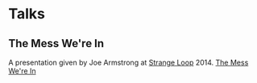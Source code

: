 * Talks
:PROPERTIES:
:ID: 1ba5fd10-a4a2-465b-a224-012c736214ef
:END:
** The Mess We're In
:PROPERTIES:
:ID: c6dfbf4b-1c22-4502-abef-0945a364edca
:END:
A presentation given by Joe Armstrong at [[https://www.thestrangeloop.com/][Strange Loop]] 2014.
[[yt:lKXe3HUG2l4][The Mess We're In]]
